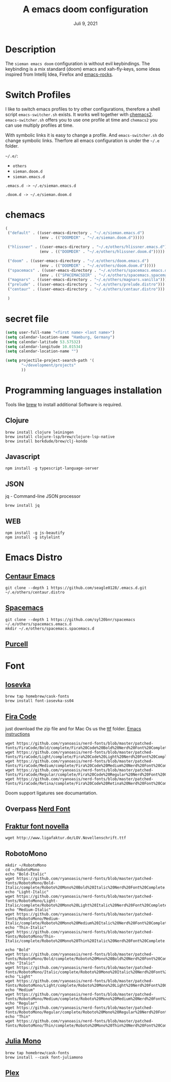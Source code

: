 
#+TITLE:A emacs doom configuration
#+DATE:    Juli 9, 2021

* Description
The ~sieman emacs doom~ configuration is without evil keybindings. The keybinding is a mix standard (doom) emacs and xah-fly-keys, some ideas inspired from Intellij Idea, Firefox and [[http://emacsrocks.com/][emacs-rocks]].

* Switch Profiles
I like to switch emacs profiles to try other configurations, therefore a shell script ~emacs-switcher.sh~ exists. It works well together with [[https://github.com/plexus/chemacs2][chemacs2]]. ~emacs-switcher.sh~ offers you to use one profile at time and ~chemacs2~ you can use multiply profiles at time.

With symbolic links it is easy to change a profile. And ~emacs-switcher.sh~ do change symbolic links. Therfore all emacs configuration is under the =~/.e= folder.

=~/.e/=:
- =others=
- =sieman.doom.d=
- =sieman.emacs.d=

=.emacs.d -> ~/.e/sieman.emacs.d=

=.doom.d -> ~/.e/sieman.doom.d=


* chemacs

#+begin_src emacs-lisp  :tangle ~/.emacs-profiles.el
(
 ("default" . ((user-emacs-directory . "~/.e/sieman.emacs.d")
               (env . (("DOOMDIR" . "~/.e/sieman.doom.d")))))

 ("hlissner" . ((user-emacs-directory . "~/.e/others/hlissner.emacs.d")
               (env . (("DOOMDIR" . "~/.e/others/hlissner.doom.d")))))

 ("doom" . ((user-emacs-directory . "~/.e/others/doom.emacs.d")
               (env . (("DOOMDIR" . "~/.e/others/doom.doom.d")))))
 ("spacemacs" . ((user-emacs-directory . "~/.e/others/spacemacs.emacs.d")
               (env . (("SPACEMACSDIR" . "~/.e/others/spacemacs.spacemacs.d")))))
 ("magnars" . ((user-emacs-directory . "~/.e/others/magnars.vanilla")))
 ("prelude" . ((user-emacs-directory . "~/.e/others/prelude.distro")))
 ("centaur" . ((user-emacs-directory . "~/.e/others/centaur.distro")))

 )
#+end_src
* secret file
#+begin_src emacs-lisp :tangle ~/.emacs.secrets
(setq user-full-name "<first name> <last name>")
(setq calendar-location-name "Hamburg, Germany")
(setq calendar-latitude 53.57532)
(setq calendar-longitude 10.01534)
(setq calendar-location-name "")

(setq projectile-project-search-path '(
       "~/development/projects"
       ))
#+end_src

* Programming languages installation
Tools like [[https://brew.sh/][brew]] to install additional Software is required.
** Clojure
#+begin_src shell
brew install clojure leiningen
brew install clojure-lsp/brew/clojure-lsp-native
brew install borkdude/brew/clj-kondo
#+end_src
** Javascript
#+begin_src shell
npm install -g typescript-language-server
#+end_src
** JSON
jq - Command-line JSON processor
#+begin_src shell
brew install jq
#+end_src
** WEB
#+begin_src shell
npm install -g js-beautify
npm install -g stylelint
#+end_src
* Emacs Distro
** [[https://github.com/seagle0128/.emacs.d][Centaur Emacs]]
#+begin_src shell
git clone --depth 1 https://github.com/seagle0128/.emacs.d.git ~/.e/others/centaur.distro
#+end_src

** [[https://www.spacemacs.org][Spacemacs]]

#+begin_src shell
git clone --depth 1 https://github.com/syl20bnr/spacemacs ~/.e/others/spacemacs.emacs.d
mkdir ~/.e/others/spacemacs.spacemacs.d
#+end_src

** [[https://github.com/purcell/emacs.d][Purcell]]
* Font
** [[https://typeof.net/Iosevka/][Iosevka]]

#+begin_src shell
 brew tap homebrew/cask-fonts
 brew install font-iosevka-ss04
#+end_src
** [[https://github.com/tonsky/FiraCode][Fira Code]]
just download the zip file and for Mac Os us the _ttf_ folder. [[https://github.com/tonsky/FiraCode/wiki/Emacs-instructions][Emacs instructions]]

#+begin_src shell
wget https://github.com/ryanoasis/nerd-fonts/blob/master/patched-fonts/FiraCode/Bold/complete/Fira%20Code%20Bold%20Nerd%20Font%20Complete%20Mono.ttf
wget https://github.com/ryanoasis/nerd-fonts/blob/master/patched-fonts/FiraCode/Light/complete/Fira%20Code%20Light%20Nerd%20Font%20Complete%20Mono.ttf
wget https://github.com/ryanoasis/nerd-fonts/blob/master/patched-fonts/FiraCode/Medium/complete/Fira%20Code%20Medium%20Nerd%20Font%20Complete%20Mono.ttf
wget https://github.com/ryanoasis/nerd-fonts/blob/master/patched-fonts/FiraCode/Regular/complete/Fira%20Code%20Regular%20Nerd%20Font%20Complete%20Mono.ttf
wget https://github.com/ryanoasis/nerd-fonts/blob/master/patched-fonts/FiraCode/Retina/complete/Fira%20Code%20Retina%20Nerd%20Font%20Complete%20Mono.ttf
#+end_src

Doom support ligatures see documantation.

** Overpass [[https://github.com/gitfool/nerd-fonts/tree/master/patched-fonts/Overpass][Nerd Font]]
** [[http://www.ligafaktur.de/Fontbild-novel.html][Fraktur font novella]]
#+begin_src shell
wget http://www.ligafaktur.de/LOV.Novellenschrift.ttf
#+end_src
** RobotoMono
#+begin_src shell
mkdir ~/RobotoMono
cd ~/RobotoMono
echo "Bold-Italic"
wget https://github.com/ryanoasis/nerd-fonts/blob/master/patched-fonts/RobotoMono/Bold-Italic/complete/Roboto%20Mono%20Bold%20Italic%20Nerd%20Font%20Complete.ttf
echo "Light-Italic"
wget https://github.com/ryanoasis/nerd-fonts/blob/master/patched-fonts/RobotoMono/Light-Italic/complete/Roboto%20Mono%20Light%20Italic%20Nerd%20Font%20Complete.ttf
echo "Medium-Italic"
wget https://github.com/ryanoasis/nerd-fonts/blob/master/patched-fonts/RobotoMono/Medium-Italic/complete/Roboto%20Mono%20Medium%20Italic%20Nerd%20Font%20Complete.ttf
echo "Thin-Italic"
wget https://github.com/ryanoasis/nerd-fonts/blob/master/patched-fonts/RobotoMono/Thin-Italic/complete/Roboto%20Mono%20Thin%20Italic%20Nerd%20Font%20Complete.ttf

echo "Bold"
wget https://github.com/ryanoasis/nerd-fonts/blob/master/patched-fonts/RobotoMono/Bold/complete/Roboto%20Mono%20Bold%20Nerd%20Font%20Complete.ttf
echo "Italic"
wget https://github.com/ryanoasis/nerd-fonts/blob/master/patched-fonts/RobotoMono/Italic/complete/Roboto%20Mono%20Italic%20Nerd%20Font%20Complete.ttf
echo "Light"
wget https://github.com/ryanoasis/nerd-fonts/blob/master/patched-fonts/RobotoMono/Light/complete/Roboto%20Mono%20Light%20Nerd%20Font%20Complete.ttf
echo "Medium"
wget https://github.com/ryanoasis/nerd-fonts/blob/master/patched-fonts/RobotoMono/Medium/complete/Roboto%20Mono%20Medium%20Nerd%20Font%20Complete.ttf
echo "Regular"
wget https://github.com/ryanoasis/nerd-fonts/blob/master/patched-fonts/RobotoMono/Regular/complete/Roboto%20Mono%20Regular%20Nerd%20Font%20Complete.ttf
echo "Thin"
wget https://github.com/ryanoasis/nerd-fonts/blob/master/patched-fonts/RobotoMono/Thin/complete/Roboto%20Mono%20Thin%20Nerd%20Font%20Complete.ttf
#+end_src
** [[https://juliamono.netlify.app/][Julia Mono]]
#+begin_src shell
brew tap homebrew/cask-fonts
brew install --cask font-juliamono
#+end_src

** [[https://www.ibm.com/plex][Plex]]
